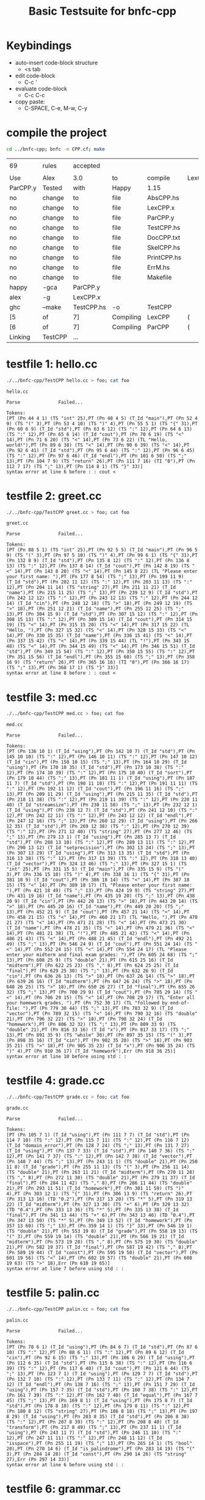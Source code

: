 #+TITLE: Basic Testsuite for bnfc-cpp

* Keybindings
  - auto-insert code-block structure
    - <s tab
  - edit code-block
    - C-c '
  - evaluate code-block
    - C-c C-c
  - copy paste:
    - C-SPACE, C-e, M-w, C-y

* compile the project
  #+BEGIN_SRC sh
    cd ../bnfc-cpp; bnfc -m CPP.cf; make  
  #+END_SRC

  #+RESULTS:
  |          |         |            |           |             |           |            |          |   |
  | 69       | rules   | accepted   |           |             |           |            |          |   |
  |          |         |            |           |             |           |            |          |   |
  | Use      | Alex    | 3.0        | to        | compile     | LexCPP.x. |            |          |   |
  | ParCPP.y | Tested  | with       | Happy     | 1.15        |           |            |          |   |
  | no       | change  | to         | file      | AbsCPP.hs   |           |            |          |   |
  | no       | change  | to         | file      | LexCPP.x    |           |            |          |   |
  | no       | change  | to         | file      | ParCPP.y    |           |            |          |   |
  | no       | change  | to         | file      | TestCPP.hs  |           |            |          |   |
  | no       | change  | to         | file      | DocCPP.txt  |           |            |          |   |
  | no       | change  | to         | file      | SkelCPP.hs  |           |            |          |   |
  | no       | change  | to         | file      | PrintCPP.hs |           |            |          |   |
  | no       | change  | to         | file      | ErrM.hs     |           |            |          |   |
  | no       | change  | to         | file      | Makefile    |           |            |          |   |
  | happy    | -gca    | ParCPP.y   |           |             |           |            |          |   |
  | alex     | -g      | LexCPP.x   |           |             |           |            |          |   |
  | ghc      | --make  | TestCPP.hs | -o        | TestCPP     |           |            |          |   |
  | [5       | of      | 7]         | Compiling | LexCPP      | (         | LexCPP.hs, | LexCPP.o | ) |
  | [6       | of      | 7]         | Compiling | ParCPP      | (         | ParCPP.hs, | ParCPP.o | ) |
  | Linking  | TestCPP | ...        |           |             |           |            |          |   |

* testfile 1: hello.cc
  #+BEGIN_SRC sh :results output
    ./../bnfc-cpp/TestCPP hello.cc > foo; cat foo
  #+END_SRC

  #+RESULTS:
  : hello.cc
  : 
  : Parse              Failed...
  : 
  : Tokens:
  : [PT (Pn 44 4 1) (TS "int" 25),PT (Pn 48 4 5) (T_Id "main"),PT (Pn 52 4 9) (TS "(" 3),PT (Pn 53 4 10) (TS ")" 4),PT (Pn 55 5 1) (TS "{" 31),PT (Pn 60 6 9) (T_Id "std"),PT (Pn 63 6 12) (TS ":" 12),PT (Pn 64 6 13) (TS ":" 12),PT (Pn 65 6 14) (T_Id "cout"),PT (Pn 70 6 19) (TS "<" 14),PT (Pn 71 6 20) (TS "<" 14),PT (Pn 73 6 22) (TL "Hello, world!"),PT (Pn 89 6 38) (TS "<" 14),PT (Pn 90 6 39) (TS "<" 14),PT (Pn 92 6 41) (T_Id "std"),PT (Pn 95 6 44) (TS ":" 12),PT (Pn 96 6 45) (TS ":" 12),PT (Pn 97 6 46) (T_Id "endl"),PT (Pn 101 6 50) (TS ";" 13),PT (Pn 104 7 9) (TS "return" 26),PT (Pn 111 7 16) (TI "0"),PT (Pn 112 7 17) (TS ";" 13),PT (Pn 114 8 1) (TS "}" 33)]
  : syntax error at line 6 before : : cout <

* testfile 2: greet.cc
  #+BEGIN_SRC sh :results output
    ./../bnfc-cpp/TestCPP greet.cc > foo; cat foo
  #+END_SRC

  #+RESULTS:
  : greet.cc
  : 
  : Parse              Failed...
  : 
  : Tokens:
  : [PT (Pn 88 5 1) (TS "int" 25),PT (Pn 92 5 5) (T_Id "main"),PT (Pn 96 5 9) (TS "(" 3),PT (Pn 97 5 10) (TS ")" 4),PT (Pn 99 6 1) (TS "{" 31),PT (Pn 132 8 9) (T_Id "std"),PT (Pn 135 8 12) (TS ":" 12),PT (Pn 136 8 13) (TS ":" 12),PT (Pn 137 8 14) (T_Id "cout"),PT (Pn 142 8 19) (TS "<" 14),PT (Pn 143 8 20) (TS "<" 14),PT (Pn 145 8 22) (TL "Please enter your first name: "),PT (Pn 177 8 54) (TS ";" 13),PT (Pn 199 11 9) (T_Id "std"),PT (Pn 202 11 12) (TS ":" 12),PT (Pn 203 11 13) (TS ":" 12),PT (Pn 204 11 14) (TS "string" 27),PT (Pn 211 11 21) (T_Id "name"),PT (Pn 215 11 25) (TS ";" 13),PT (Pn 239 12 9) (T_Id "std"),PT (Pn 242 12 12) (TS ":" 12),PT (Pn 243 12 13) (TS ":" 12),PT (Pn 244 12 14) (T_Id "cin"),PT (Pn 248 12 18) (TS ">" 18),PT (Pn 249 12 19) (TS ">" 18),PT (Pn 251 12 21) (T_Id "name"),PT (Pn 255 12 25) (TS ";" 13),PT (Pn 304 15 9) (T_Id "std"),PT (Pn 307 15 12) (TS ":" 12),PT (Pn 308 15 13) (TS ":" 12),PT (Pn 309 15 14) (T_Id "cout"),PT (Pn 314 15 19) (TS "<" 14),PT (Pn 315 15 20) (TS "<" 14),PT (Pn 317 15 22) (TL "Hello, "),PT (Pn 327 15 32) (TS "<" 14),PT (Pn 328 15 33) (TS "<" 14),PT (Pn 330 15 35) (T_Id "name"),PT (Pn 336 15 41) (TS "<" 14),PT (Pn 337 15 42) (TS "<" 14),PT (Pn 339 15 44) (TL "!"),PT (Pn 343 15 48) (TS "<" 14),PT (Pn 344 15 49) (TS "<" 14),PT (Pn 346 15 51) (T_Id "std"),PT (Pn 349 15 54) (TS ":" 12),PT (Pn 350 15 55) (TS ":" 12),PT (Pn 351 15 56) (T_Id "endl"),PT (Pn 355 15 60) (TS ";" 13),PT (Pn 358 16 9) (TS "return" 26),PT (Pn 365 16 16) (TI "0"),PT (Pn 366 16 17) (TS ";" 13),PT (Pn 368 17 1) (TS "}" 33)]
  : syntax error at line 8 before : : cout <

* testfile 3: med.cc
  #+BEGIN_SRC sh :results output
    ./../bnfc-cpp/TestCPP med.cc > foo; cat foo
  #+END_SRC

  #+RESULTS:
  : med.cc
  : 
  : Parse              Failed...
  : 
  : Tokens:
  : [PT (Pn 136 10 1) (T_Id "using"),PT (Pn 142 10 7) (T_Id "std"),PT (Pn 145 10 10) (TS ":" 12),PT (Pn 146 10 11) (TS ":" 12),PT (Pn 147 10 12) (T_Id "cin"),PT (Pn 150 10 15) (TS ";" 13),PT (Pn 164 10 29) (T_Id "using"),PT (Pn 170 10 35) (T_Id "std"),PT (Pn 173 10 38) (TS ":" 12),PT (Pn 174 10 39) (TS ":" 12),PT (Pn 175 10 40) (T_Id "sort"),PT (Pn 179 10 44) (TS ";" 13),PT (Pn 181 11 1) (T_Id "using"),PT (Pn 187 11 7) (T_Id "std"),PT (Pn 190 11 10) (TS ":" 12),PT (Pn 191 11 11) (TS ":" 12),PT (Pn 192 11 12) (T_Id "cout"),PT (Pn 196 11 16) (TS ";" 13),PT (Pn 209 11 29) (T_Id "using"),PT (Pn 215 11 35) (T_Id "std"),PT (Pn 218 11 38) (TS ":" 12),PT (Pn 219 11 39) (TS ":" 12),PT (Pn 220 11 40) (T_Id "streamsize"),PT (Pn 230 11 50) (TS ";" 13),PT (Pn 232 12 1) (T_Id "using"),PT (Pn 238 12 7) (T_Id "std"),PT (Pn 241 12 10) (TS ":" 12),PT (Pn 242 12 11) (TS ":" 12),PT (Pn 243 12 12) (T_Id "endl"),PT (Pn 247 12 16) (TS ";" 13),PT (Pn 260 12 29) (T_Id "using"),PT (Pn 266 12 35) (T_Id "std"),PT (Pn 269 12 38) (TS ":" 12),PT (Pn 270 12 39) (TS ":" 12),PT (Pn 271 12 40) (TS "string" 27),PT (Pn 277 12 46) (TS ";" 13),PT (Pn 279 13 1) (T_Id "using"),PT (Pn 285 13 7) (T_Id "std"),PT (Pn 288 13 10) (TS ":" 12),PT (Pn 289 13 11) (TS ":" 12),PT (Pn 290 13 12) (T_Id "setprecision"),PT (Pn 302 13 24) (TS ";" 13),PT (Pn 307 13 29) (T_Id "using"),PT (Pn 313 13 35) (T_Id "std"),PT (Pn 316 13 38) (TS ":" 12),PT (Pn 317 13 39) (TS ":" 12),PT (Pn 318 13 40) (T_Id "vector"),PT (Pn 324 13 46) (TS ";" 13),PT (Pn 327 15 1) (TS "int" 25),PT (Pn 331 15 5) (T_Id "main"),PT (Pn 335 15 9) (TS "(" 3),PT (Pn 336 15 10) (TS ")" 4),PT (Pn 338 16 1) (TS "{" 31),PT (Pn 381 18 9) (T_Id "cout"),PT (Pn 386 18 14) (TS "<" 14),PT (Pn 387 18 15) (TS "<" 14),PT (Pn 389 18 17) (TL "Please enter your first name: "),PT (Pn 421 18 49) (TS ";" 13),PT (Pn 424 19 9) (TS "string" 27),PT (Pn 431 19 16) (T_Id "name"),PT (Pn 435 19 20) (TS ";" 13),PT (Pn 438 20 9) (T_Id "cin"),PT (Pn 442 20 13) (TS ">" 18),PT (Pn 443 20 14) (TS ">" 18),PT (Pn 445 20 16) (T_Id "name"),PT (Pn 449 20 20) (TS ";" 13),PT (Pn 452 21 9) (T_Id "cout"),PT (Pn 457 21 14) (TS "<" 14),PT (Pn 458 21 15) (TS "<" 14),PT (Pn 460 21 17) (TL "Hello, "),PT (Pn 470 21 27) (TS "<" 14),PT (Pn 471 21 28) (TS "<" 14),PT (Pn 473 21 30) (T_Id "name"),PT (Pn 478 21 35) (TS "<" 14),PT (Pn 479 21 36) (TS "<" 14),PT (Pn 481 21 38) (TL "!"),PT (Pn 485 21 42) (TS "<" 14),PT (Pn 486 21 43) (TS "<" 14),PT (Pn 488 21 45) (T_Id "endl"),PT (Pn 492 21 49) (TS ";" 13),PT (Pn 546 24 9) (T_Id "cout"),PT (Pn 551 24 14) (TS "<" 14),PT (Pn 552 24 15) (TS "<" 14),PT (Pn 554 24 17) (TL "Please enter your midterm and final exam grades: "),PT (Pn 605 24 68) (TS ";" 13),PT (Pn 608 25 9) (TS "double" 21),PT (Pn 615 25 16) (T_Id "midterm"),PT (Pn 622 25 23) (TS "," 8),PT (Pn 624 25 25) (T_Id "final"),PT (Pn 629 25 30) (TS ";" 13),PT (Pn 632 26 9) (T_Id "cin"),PT (Pn 636 26 13) (TS ">" 18),PT (Pn 637 26 14) (TS ">" 18),PT (Pn 639 26 16) (T_Id "midterm"),PT (Pn 647 26 24) (TS ">" 18),PT (Pn 648 26 25) (TS ">" 18),PT (Pn 650 26 27) (T_Id "final"),PT (Pn 655 26 32) (TS ";" 13),PT (Pn 700 29 9) (T_Id "cout"),PT (Pn 705 29 14) (TS "<" 14),PT (Pn 706 29 15) (TS "<" 14),PT (Pn 708 29 17) (TL "Enter all your homework grades, "),PT (Pn 752 30 17) (TL "followed by end-of-file: "),PT (Pn 779 30 44) (TS ";" 13),PT (Pn 783 32 9) (T_Id "vector"),PT (Pn 789 32 15) (TS "<" 14),PT (Pn 790 32 16) (TS "double" 21),PT (Pn 796 32 22) (TS ">" 18),PT (Pn 798 32 24) (T_Id "homework"),PT (Pn 806 32 32) (TS ";" 13),PT (Pn 809 33 9) (TS "double" 21),PT (Pn 816 33 16) (T_Id "x"),PT (Pn 817 33 17) (TS ";" 13),PT (Pn 891 35 9) (TS "while" 30),PT (Pn 897 35 15) (TS "(" 3),PT (Pn 898 35 16) (T_Id "cin"),PT (Pn 902 35 20) (TS ">" 18),PT (Pn 903 35 21) (TS ">" 18),PT (Pn 905 35 23) (T_Id "x"),PT (Pn 906 35 24) (TS ")" 4),PT (Pn 910 36 17) (T_Id "homework"),Err (Pn 918 36 25)]
  : syntax error at line 10 before using std : :

* testfile 4: grade.cc
  #+BEGIN_SRC sh :results output
    ./../bnfc-cpp/TestCPP grade.cc > foo; cat foo
  #+END_SRC

  #+RESULTS:
  : grade.cc
  : 
  : Parse              Failed...
  : 
  : Tokens:
  : [PT (Pn 105 7 1) (T_Id "using"),PT (Pn 111 7 7) (T_Id "std"),PT (Pn 114 7 10) (TS ":" 12),PT (Pn 115 7 11) (TS ":" 12),PT (Pn 116 7 12) (T_Id "domain_error"),PT (Pn 128 7 24) (TS ";" 13),PT (Pn 131 7 27) (T_Id "using"),PT (Pn 137 7 33) (T_Id "std"),PT (Pn 140 7 36) (TS ":" 12),PT (Pn 141 7 37) (TS ":" 12),PT (Pn 142 7 38) (T_Id "vector"),PT (Pn 148 7 44) (TS ";" 13),PT (Pn 243 11 1) (TS "double" 21),PT (Pn 250 11 8) (T_Id "grade"),PT (Pn 255 11 13) (TS "(" 3),PT (Pn 256 11 14) (TS "double" 21),PT (Pn 263 11 21) (T_Id "midterm"),PT (Pn 270 11 28) (TS "," 8),PT (Pn 272 11 30) (TS "double" 21),PT (Pn 279 11 37) (T_Id "final"),PT (Pn 284 11 42) (TS "," 8),PT (Pn 286 11 44) (TS "double" 21),PT (Pn 293 11 51) (T_Id "homework"),PT (Pn 301 11 59) (TS ")" 4),PT (Pn 303 12 1) (TS "{" 31),PT (Pn 306 13 9) (TS "return" 26),PT (Pn 313 13 16) (TD "0.2"),PT (Pn 317 13 20) (TS "*" 5),PT (Pn 319 13 22) (T_Id "midterm"),PT (Pn 327 13 30) (TS "+" 6),PT (Pn 329 13 32) (TD "0.4"),PT (Pn 333 13 36) (TS "*" 5),PT (Pn 335 13 38) (T_Id "final"),PT (Pn 341 13 44) (TS "+" 6),PT (Pn 343 13 46) (TD "0.4"),PT (Pn 347 13 50) (TS "*" 5),PT (Pn 349 13 52) (T_Id "homework"),PT (Pn 357 13 60) (TS ";" 13),PT (Pn 359 14 1) (TS "}" 33),PT (Pn 546 19 1) (TS "double" 21),PT (Pn 553 19 8) (T_Id "grade"),PT (Pn 558 19 13) (TS "(" 3),PT (Pn 559 19 14) (TS "double" 21),PT (Pn 566 19 21) (T_Id "midterm"),PT (Pn 573 19 28) (TS "," 8),PT (Pn 575 19 30) (TS "double" 21),PT (Pn 582 19 37) (T_Id "final"),PT (Pn 587 19 42) (TS "," 8),PT (Pn 589 19 44) (T_Id "const"),PT (Pn 595 19 50) (T_Id "vector"),PT (Pn 601 19 56) (TS "<" 14),PT (Pn 602 19 57) (TS "double" 21),PT (Pn 608 19 63) (TS ">" 18),Err (Pn 610 19 65)]
  : syntax error at line 7 before using std : :

* testfile 5: palin.cc
  #+BEGIN_SRC sh :results output
    ./../bnfc-cpp/TestCPP palin.cc > foo; cat foo
  #+END_SRC

  #+RESULTS:
  : palin.cc
  : 
  : Parse              Failed...
  : 
  : Tokens:
  : [PT (Pn 78 6 1) (T_Id "using"),PT (Pn 84 6 7) (T_Id "std"),PT (Pn 87 6 10) (TS ":" 12),PT (Pn 88 6 11) (TS ":" 12),PT (Pn 89 6 12) (T_Id "cin"),PT (Pn 92 6 15) (TS ";" 13),PT (Pn 106 6 29) (T_Id "using"),PT (Pn 112 6 35) (T_Id "std"),PT (Pn 115 6 38) (TS ":" 12),PT (Pn 116 6 39) (TS ":" 12),PT (Pn 117 6 40) (T_Id "cout"),PT (Pn 121 6 44) (TS ";" 13),PT (Pn 123 7 1) (T_Id "using"),PT (Pn 129 7 7) (T_Id "std"),PT (Pn 132 7 10) (TS ":" 12),PT (Pn 133 7 11) (TS ":" 12),PT (Pn 134 7 12) (T_Id "endl"),PT (Pn 138 7 16) (TS ";" 13),PT (Pn 151 7 29) (T_Id "using"),PT (Pn 157 7 35) (T_Id "std"),PT (Pn 160 7 38) (TS ":" 12),PT (Pn 161 7 39) (TS ":" 12),PT (Pn 162 7 40) (T_Id "equal"),PT (Pn 167 7 45) (TS ";" 13),PT (Pn 169 8 1) (T_Id "using"),PT (Pn 175 8 7) (T_Id "std"),PT (Pn 178 8 10) (TS ":" 12),PT (Pn 179 8 11) (TS ":" 12),PT (Pn 180 8 12) (TS "string" 27),PT (Pn 186 8 18) (TS ";" 13),PT (Pn 197 8 29) (T_Id "using"),PT (Pn 203 8 35) (T_Id "std"),PT (Pn 206 8 38) (TS ":" 12),PT (Pn 207 8 39) (TS ":" 12),PT (Pn 208 8 40) (T_Id "transform"),PT (Pn 217 8 49) (TS ";" 13),PT (Pn 237 11 1) (T_Id "using"),PT (Pn 243 11 7) (T_Id "std"),PT (Pn 246 11 10) (TS ":" 12),PT (Pn 247 11 11) (TS ":" 12),PT (Pn 248 11 12) (T_Id "isspace"),PT (Pn 255 11 19) (TS ";" 13),PT (Pn 265 14 1) (TS "bool" 20),PT (Pn 270 14 6) (T_Id "is_palindrome"),PT (Pn 283 14 19) (TS "(" 3),PT (Pn 284 14 20) (T_Id "const"),PT (Pn 290 14 26) (TS "string" 27),Err (Pn 297 14 33)]
  : syntax error at line 6 before using std : :

* testfile 6: grammar.cc
  #+BEGIN_SRC sh :results output
    ./../bnfc-cpp/TestCPP grammar.cc > foo; cat foo
  #+END_SRC

  #+RESULTS:
  : grammar.cc
  : 
  : Parse              Failed...
  : 
  : Tokens:
  : [PT (Pn 300 16 1) (T_Id "using"),PT (Pn 306 16 7) (T_Id "std"),PT (Pn 309 16 10) (TS ":" 12),PT (Pn 310 16 11) (TS ":" 12),PT (Pn 311 16 12) (T_Id "istream"),PT (Pn 318 16 19) (TS ";" 13),PT (Pn 330 16 31) (T_Id "using"),PT (Pn 336 16 37) (T_Id "std"),PT (Pn 339 16 40) (TS ":" 12),PT (Pn 340 16 41) (TS ":" 12),PT (Pn 341 16 42) (T_Id "cin"),PT (Pn 344 16 45) (TS ";" 13),PT (Pn 346 17 1) (T_Id "using"),PT (Pn 352 17 7) (T_Id "std"),PT (Pn 355 17 10) (TS ":" 12),PT (Pn 356 17 11) (TS ":" 12),PT (Pn 357 17 12) (T_Id "copy"),PT (Pn 361 17 16) (TS ";" 13),PT (Pn 376 17 31) (T_Id "using"),PT (Pn 382 17 37) (T_Id "std"),PT (Pn 385 17 40) (TS ":" 12),PT (Pn 386 17 41) (TS ":" 12),PT (Pn 387 17 42) (T_Id "cout"),PT (Pn 391 17 46) (TS ";" 13),PT (Pn 393 18 1) (T_Id "using"),PT (Pn 399 18 7) (T_Id "std"),PT (Pn 402 18 10) (TS ":" 12),PT (Pn 403 18 11) (TS ":" 12),PT (Pn 404 18 12) (T_Id "endl"),PT (Pn 408 18 16) (TS ";" 13),PT (Pn 423 18 31) (T_Id "using"),PT (Pn 429 18 37) (T_Id "std"),PT (Pn 432 18 40) (TS ":" 12),PT (Pn 433 18 41) (TS ":" 12),PT (Pn 434 18 42) (T_Id "find"),PT (Pn 438 18 46) (TS ";" 13),PT (Pn 440 19 1) (T_Id "using"),PT (Pn 446 19 7) (T_Id "std"),PT (Pn 449 19 10) (TS ":" 12),PT (Pn 450 19 11) (TS ":" 12),PT (Pn 451 19 12) (T_Id "getline"),PT (Pn 458 19 19) (TS ";" 13),PT (Pn 470 19 31) (T_Id "using"),PT (Pn 476 19 37) (T_Id "std"),PT (Pn 479 19 40) (TS ":" 12),PT (Pn 480 19 41) (TS ":" 12),PT (Pn 481 19 42) (T_Id "logic_error"),PT (Pn 492 19 53) (TS ";" 13),PT (Pn 494 20 1) (T_Id "using"),PT (Pn 500 20 7) (T_Id "std"),PT (Pn 503 20 10) (TS ":" 12),PT (Pn 504 20 11) (TS ":" 12),PT (Pn 505 20 12) (T_Id "map"),PT (Pn 508 20 15) (TS ";" 13),PT (Pn 524 20 31) (T_Id "using"),PT (Pn 530 20 37) (T_Id "std"),PT (Pn 533 20 40) (TS ":" 12),PT (Pn 534 20 41) (TS ":" 12),PT (Pn 535 20 42) (TS "string" 27),PT (Pn 541 20 48) (TS ";" 13),PT (Pn 543 21 1) (T_Id "using"),PT (Pn 549 21 7) (T_Id "std"),PT (Pn 552 21 10) (TS ":" 12),PT (Pn 553 21 11) (TS ":" 12),PT (Pn 554 21 12) (T_Id "vector"),PT (Pn 560 21 18) (TS ";" 13),PT (Pn 573 21 31) (T_Id "using"),PT (Pn 579 21 37) (T_Id "std"),PT (Pn 582 21 40) (TS ":" 12),PT (Pn 583 21 41) (TS ":" 12),PT (Pn 584 21 42) (T_Id "domain_error"),PT (Pn 596 21 54) (TS ";" 13),PT (Pn 598 22 1) (T_Id "using"),PT (Pn 604 22 7) (T_Id "std"),PT (Pn 607 22 10) (TS ":" 12),PT (Pn 608 22 11) (TS ":" 12),PT (Pn 609 22 12) (T_Id "rand"),PT (Pn 613 22 16) (TS ";" 13),PT (Pn 616 24 1) (T_Id "typedef"),PT (Pn 624 24 9) (T_Id "vector"),PT (Pn 630 24 15) (TS "<" 14),PT (Pn 631 24 16) (TS "string" 27),PT (Pn 637 24 22) (TS ">" 18),PT (Pn 639 24 24) (T_Id "Rule"),PT (Pn 643 24 28) (TS ";" 13),PT (Pn 645 25 1) (T_Id "typedef"),PT (Pn 653 25 9) (T_Id "vector"),PT (Pn 659 25 15) (TS "<" 14),PT (Pn 660 25 16) (T_Id "Rule"),PT (Pn 664 25 20) (TS ">" 18),PT (Pn 666 25 22) (T_Id "Rule_collection"),PT (Pn 681 25 37) (TS ";" 13),PT (Pn 683 26 1) (T_Id "typedef"),PT (Pn 691 26 9) (T_Id "map"),PT (Pn 694 26 12) (TS "<" 14),PT (Pn 695 26 13) (TS "string" 27),PT (Pn 701 26 19) (TS "," 8),PT (Pn 703 26 21) (T_Id "Rule_collection"),PT (Pn 718 26 36) (TS ">" 18),PT (Pn 720 26 38) (T_Id "Grammar"),PT (Pn 727 26 45) (TS ";" 13),PT (Pn 774 29 1) (T_Id "Grammar"),PT (Pn 782 29 9) (T_Id "read_grammar"),PT (Pn 794 29 21) (TS "(" 3),PT (Pn 795 29 22) (T_Id "istream"),Err (Pn 803 29 30)]
  : syntax error at line 16 before using std : :

